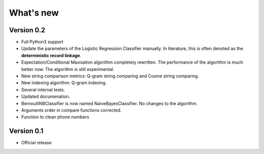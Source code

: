 **********
What's new
**********

Version 0.2
===========

- Full Python3 support
- Update the parameters of the Logistic Regression Classifier manually. In literature, this is often denoted as the **deterministic record linkage**.
- Expectation/Conditional Maxisation algorithm completely rewritten. The performance of the algorithm is much better now. The algorithm is still experimental.
- New string comparison metrics: Q-gram string comparing and Cosine string comparing. 
- New indexing algorithm: Q-gram indexing.
- Several internal tests.
- Updated documenation.
- BernoulliNBClassifier is now named NaiveBayesClassifier. No changes to the algorithm.
- Arguments order in compare functions corrected.
- Function to clean phone numbers

Version 0.1
===========
- Official release